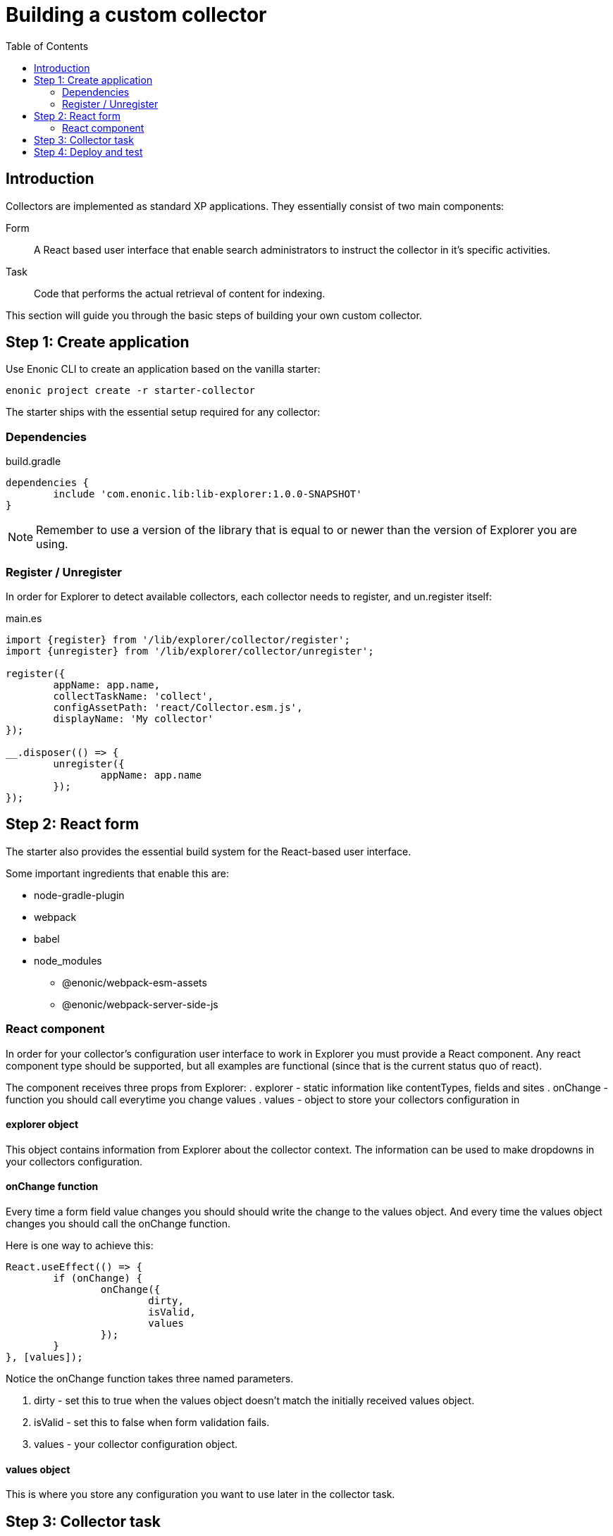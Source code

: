 = Building a custom collector
:toc: right

== Introduction

Collectors are implemented as standard XP applications. They essentially consist of two main components:

Form:: A React based user interface that enable search administrators to instruct the collector in it's specific activities.

Task:: Code that performs the actual retrieval of content for indexing.

This section will guide you through the basic steps of building your own custom collector.

== Step 1: Create application

Use Enonic CLI to create an application based on the vanilla starter:

	enonic project create -r starter-collector

The starter ships with the essential setup required for any collector:

=== Dependencies

.build.gradle
[source,java]
----
dependencies {
	include 'com.enonic.lib:lib-explorer:1.0.0-SNAPSHOT'
}
----

NOTE: Remember to use a version of the library that is equal to or newer than the version of Explorer you are using.


=== Register / Unregister

In order for Explorer to detect available collectors, each collector needs to register, and un.register itself:


.main.es
[source,java]
----
import {register} from '/lib/explorer/collector/register';
import {unregister} from '/lib/explorer/collector/unregister';

register({
	appName: app.name,
	collectTaskName: 'collect',
	configAssetPath: 'react/Collector.esm.js',
	displayName: 'My collector'
});

__.disposer(() => {
	unregister({
		appName: app.name
	});
});
----

== Step 2: React form

The starter also provides the essential build system for the React-based user interface.

Some important ingredients that enable this are:

- node-gradle-plugin
- webpack
- babel
- node_modules
  * @enonic/webpack-esm-assets
  * @enonic/webpack-server-side-js

=== React component

In order for your collector's configuration user interface to work in Explorer you must provide a React component.
Any react component type should be supported, but all examples are functional (since that is the current status quo of react).

The component receives three props from Explorer:
. explorer - static information like contentTypes, fields and sites
. onChange - function you should call everytime you change values
. values - object to store your collectors configuration in


==== explorer object

This object contains information from Explorer about the collector context. The information can be used to make dropdowns in your collectors configuration.

==== onChange function

Every time a form field value changes you should should write the change to the values object.
And every time the values object changes you should call the onChange function.

Here is one way to achieve this:

[source,javasript]
----
React.useEffect(() => {
	if (onChange) {
		onChange({
			dirty,
			isValid,
			values
		});
	}
}, [values]);
----

Notice the onChange function takes three named parameters.

. dirty - set this to true when the values object doesn't match the initially received values object.
. isValid - set this to false when form validation fails.
. values - your collector configuration object.

==== values object

This is where you store any configuration you want to use later in the collector task.

== Step 3: Collector task

The actual code to retrieve and return content for indexing is implemented using https://developer.enonic.com/docs/xp/stable/framework/tasks[named tasks]. 


The most important parts of a collector are:

Progress reporting:: TODO

CRUD:: TODO

Journal:: TODO


The complexity of a collector may vary, but as to provide a basic idea, the starter includes a simple example:

.src/resources/tasks/collect.es
[source,javascript]
----
import {Collector} from '/lib/explorer/collector'; <--1-->

export function run({name, configJson}) { <--2-->
	const collector = new Collector({name, configJson}); <--3-->

	if (!collector.config.uri) { <--4-->
		throw new Error('Config is missing required parameter uri!');
	}

	collector.start(); <--5-->

	const {
		uri,
		object: {
			someNestedProperty
		}
	} = collector.config; <--6-->

	while(somethingToDo) {
		if (collector.shouldStop()) { break; } <--7-->

		try {
			const {text, title} = doSomethingThatMayFail(); <--8-->

			collector.persistDocument({
				text,
				title,
				uri
			}); <--9-->

			collector.addSuccess({uri}); <--10-->

		} catch (e) {

			collector.addError({uri, message: e.message}); <--11-->

		}
	} // while somethingToDo

	// Perhaps delete documents that are no longer found...

	collector.stop(); <--12-->

} // export function run
----

<1> Import the Collector class
<2> The collect task gets passed two named parameters.
<3> Construct a Collector instance.
<4> Validate the configuration object.
<5> Start the collector. Sets startTime and more.
<6> Fetch configuration properties you need from the collector.config object.
<7> Check if someone has clicked the STOP button.
<8> This is where you collect the data you want to persist.
<9> Persist the collected data.
<10> Make a journal entry that collecting data from uri was a success.
<11> Make a journal entry that an error prevented collecting data from uri.
<12> Stop the collector. Sets endTime and more.


== Step 4: Deploy and test

TODO